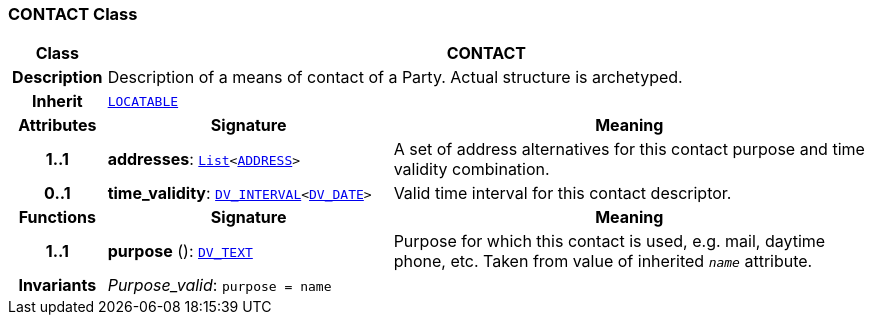 === CONTACT Class

[cols="^1,3,5"]
|===
h|*Class*
2+^h|*CONTACT*

h|*Description*
2+a|Description of a means of contact of a Party. Actual structure is archetyped.

h|*Inherit*
2+|`link:/releases/RM/{rm_release}/common.html#_locatable_class[LOCATABLE^]`

h|*Attributes*
^h|*Signature*
^h|*Meaning*

h|*1..1*
|*addresses*: `link:/releases/BASE/{base_release}/foundation_types.html#_list_class[List^]<<<_address_class,ADDRESS>>>`
a|A set of address alternatives for this contact purpose and time validity combination.

h|*0..1*
|*time_validity*: `link:/releases/RM/{rm_release}/data_types.html#_dv_interval_class[DV_INTERVAL^]<link:/releases/RM/{rm_release}/data_types.html#_dv_date_class[DV_DATE^]>`
a|Valid time interval for this contact descriptor.
h|*Functions*
^h|*Signature*
^h|*Meaning*

h|*1..1*
|*purpose* (): `link:/releases/RM/{rm_release}/data_types.html#_dv_text_class[DV_TEXT^]`
a|Purpose for which this contact is used, e.g. mail,  daytime phone, etc. Taken from value of inherited `_name_` attribute.

h|*Invariants*
2+a|__Purpose_valid__: `purpose = name`
|===
